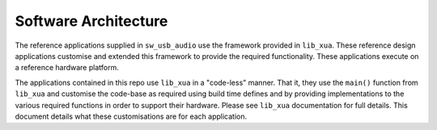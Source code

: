 Software Architecture
=====================

The reference applications supplied in ``sw_usb_audio`` use the framework provided in ``lib_xua``. 
These reference design applications customise and extended this framework to provide the required functionality.  
These applications execute on a reference hardware platform.

The applications contained in this repo use ``lib_xua`` in a "code-less" manner. That it, they use 
the ``main()`` function from ``lib_xua`` and customise the code-base as required using build time defines and by 
providing implementations to the various required functions in order to support their hardware. 
Please see ``lib_xua`` documentation for full details.  This document details what these 
customisations are for each application.

